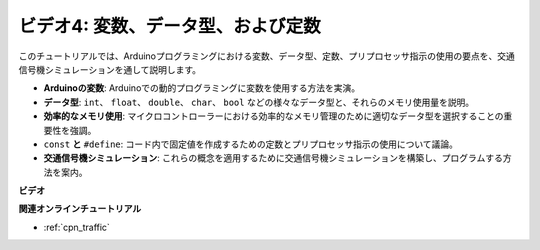 ビデオ4: 変数、データ型、および定数
===============================================

このチュートリアルでは、Arduinoプログラミングにおける変数、データ型、定数、プリプロセッサ指示の使用の要点を、交通信号機シミュレーションを通して説明します。

* **Arduinoの変数**: Arduinoでの動的プログラミングに変数を使用する方法を実演。
* **データ型**: ``int``、 ``float``、 ``double``、 ``char``、 ``bool`` などの様々なデータ型と、それらのメモリ使用量を説明。
* **効率的なメモリ使用**: マイクロコントローラーにおける効率的なメモリ管理のために適切なデータ型を選択することの重要性を強調。
* ``const`` **と**  ``#define``: コード内で固定値を作成するための定数とプリプロセッサ指示の使用について議論。
* **交通信号機シミュレーション**: これらの概念を適用するために交通信号機シミュレーションを構築し、プログラムする方法を案内。

**ビデオ**

.. raw:: html

    <iframe width="600" height="400" src="https://www.youtube.com/embed/If-Ks42w1vw?si=K2pdHhvTdNvi02N9" title="YouTube video player" frameborder="0" allow="accelerometer; autoplay; clipboard-write; encrypted-media; gyroscope; picture-in-picture; web-share" allowfullscreen></iframe>

    <br/><br/>

**関連オンラインチュートリアル**

* :ref:`cpn_traffic`